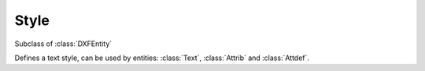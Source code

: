 Style
=====

.. module:: ezdxf.entities

.. class:: Textstyle

    Subclass of :class:`DXFEntity`

    Defines a text style, can be used by entities: :class:`Text`, :class:`Attrib` and
    :class:`Attdef`.

    .. attribute:: dxf.handle

        DXF handle (feature for experts).

    .. attribute:: dxf.owner

        Handle to owner (:class:`~ezdxf.sections.table.StyleTable`).

    .. attribute:: dxf.name

        Style name (str)

    .. attribute:: dxf.flags

        Style flags (feature for experts).

        === =======================================================
        1   If set, this entry describes a shape
        4   Vertical text
        16  If set, table entry is externally dependent on an xref
        32  If both this bit and bit 16 are set, the externally dependent xref has been successfully resolved
        64  If set, the table entry was referenced by at least one entity in the drawing the last time the drawing was
            edited. (This flag is for the benefit of AutoCADcommands. It can be ignored by most programs that read DXF
            files and need not be set by programs that write DXF files)
        === =======================================================

    .. attribute:: dxf.height

        Fixed height in drawing units, ``0`` for not fixed (float).

    .. attribute:: dxf.width

        Width factor (float), default is ``1``.

    .. attribute:: dxf.oblique

        Oblique angle in degrees, ``0`` is vertical (float).

    .. attribute:: dxf.generation_flags

        Text generations flags (int)

        === ===================================
        2   text is backward (mirrored in X)
        4   text is upside down (mirrored in Y)
        === ===================================

    .. attribute:: dxf.last_height

        Last height used in drawing units (float).

    .. attribute:: dxf.font

        Primary font file name (str).

    .. attribute:: dxf.bigfont

        Big font name, blank if none (str)
